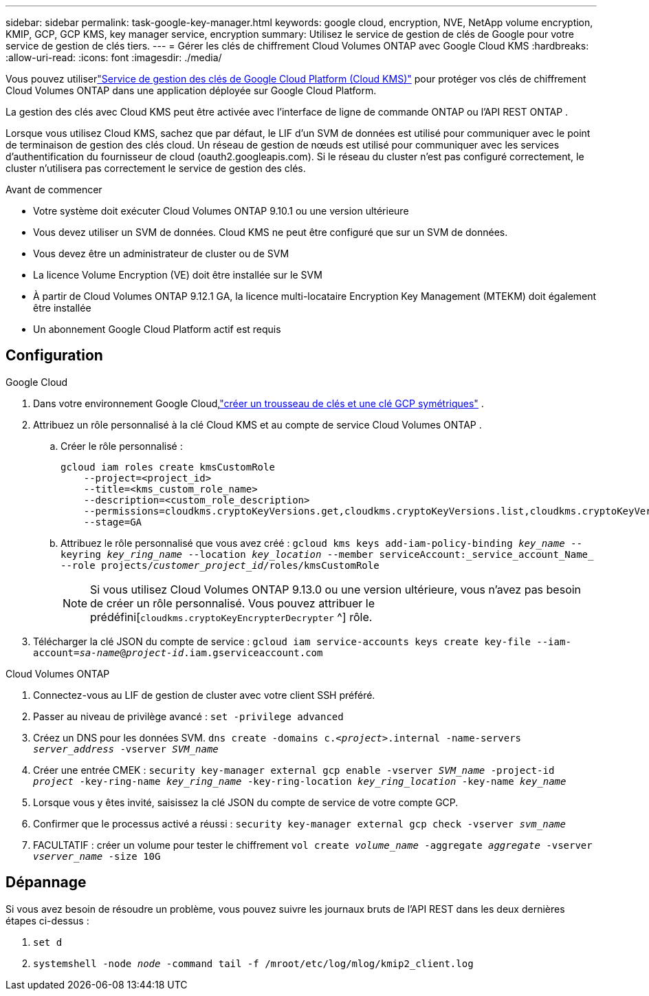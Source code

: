 ---
sidebar: sidebar 
permalink: task-google-key-manager.html 
keywords: google cloud, encryption, NVE, NetApp volume encryption, KMIP, GCP, GCP KMS, key manager service, encryption 
summary: Utilisez le service de gestion de clés de Google pour votre service de gestion de clés tiers. 
---
= Gérer les clés de chiffrement Cloud Volumes ONTAP avec Google Cloud KMS
:hardbreaks:
:allow-uri-read: 
:icons: font
:imagesdir: ./media/


[role="lead"]
Vous pouvez utiliserlink:https://cloud.google.com/kms/docs["Service de gestion des clés de Google Cloud Platform (Cloud KMS)"^] pour protéger vos clés de chiffrement Cloud Volumes ONTAP dans une application déployée sur Google Cloud Platform.

La gestion des clés avec Cloud KMS peut être activée avec l'interface de ligne de commande ONTAP ou l'API REST ONTAP .

Lorsque vous utilisez Cloud KMS, sachez que par défaut, le LIF d'un SVM de données est utilisé pour communiquer avec le point de terminaison de gestion des clés cloud.  Un réseau de gestion de nœuds est utilisé pour communiquer avec les services d'authentification du fournisseur de cloud (oauth2.googleapis.com).  Si le réseau du cluster n’est pas configuré correctement, le cluster n’utilisera pas correctement le service de gestion des clés.

.Avant de commencer
* Votre système doit exécuter Cloud Volumes ONTAP 9.10.1 ou une version ultérieure
* Vous devez utiliser un SVM de données.  Cloud KMS ne peut être configuré que sur un SVM de données.
* Vous devez être un administrateur de cluster ou de SVM
* La licence Volume Encryption (VE) doit être installée sur le SVM
* À partir de Cloud Volumes ONTAP 9.12.1 GA, la licence multi-locataire Encryption Key Management (MTEKM) doit également être installée
* Un abonnement Google Cloud Platform actif est requis




== Configuration

.Google Cloud
. Dans votre environnement Google Cloud,link:https://cloud.google.com/kms/docs/creating-keys["créer un trousseau de clés et une clé GCP symétriques"^] .
. Attribuez un rôle personnalisé à la clé Cloud KMS et au compte de service Cloud Volumes ONTAP .
+
.. Créer le rôle personnalisé :
+
[listing]
----
gcloud iam roles create kmsCustomRole
    --project=<project_id>
    --title=<kms_custom_role_name>
    --description=<custom_role_description>
    --permissions=cloudkms.cryptoKeyVersions.get,cloudkms.cryptoKeyVersions.list,cloudkms.cryptoKeyVersions.useToDecrypt,cloudkms.cryptoKeyVersions.useToEncrypt,cloudkms.cryptoKeys.get,cloudkms.keyRings.get,cloudkms.locations.get,cloudkms.locations.list,resourcemanager.projects.get
    --stage=GA
----
.. Attribuez le rôle personnalisé que vous avez créé :
`gcloud kms keys add-iam-policy-binding _key_name_ --keyring _key_ring_name_ --location _key_location_ --member serviceAccount:_service_account_Name_ --role projects/_customer_project_id_/roles/kmsCustomRole`
+

NOTE: Si vous utilisez Cloud Volumes ONTAP 9.13.0 ou une version ultérieure, vous n'avez pas besoin de créer un rôle personnalisé.  Vous pouvez attribuer le prédéfini[`cloudkms.cryptoKeyEncrypterDecrypter` ^] rôle.



. Télécharger la clé JSON du compte de service :
`gcloud iam service-accounts keys create key-file --iam-account=_sa-name_@_project-id_.iam.gserviceaccount.com`


.Cloud Volumes ONTAP
. Connectez-vous au LIF de gestion de cluster avec votre client SSH préféré.
. Passer au niveau de privilège avancé :
`set -privilege advanced`
. Créez un DNS pour les données SVM.
`dns create -domains c._<project>_.internal -name-servers _server_address_ -vserver _SVM_name_`
. Créer une entrée CMEK :
`security key-manager external gcp enable -vserver _SVM_name_ -project-id _project_ -key-ring-name _key_ring_name_ -key-ring-location _key_ring_location_ -key-name _key_name_`
. Lorsque vous y êtes invité, saisissez la clé JSON du compte de service de votre compte GCP.
. Confirmer que le processus activé a réussi :
`security key-manager external gcp check -vserver _svm_name_`
. FACULTATIF : créer un volume pour tester le chiffrement `vol create _volume_name_ -aggregate _aggregate_ -vserver _vserver_name_ -size 10G`




== Dépannage

Si vous avez besoin de résoudre un problème, vous pouvez suivre les journaux bruts de l'API REST dans les deux dernières étapes ci-dessus :

. `set d`
. `systemshell -node _node_ -command tail -f /mroot/etc/log/mlog/kmip2_client.log`


